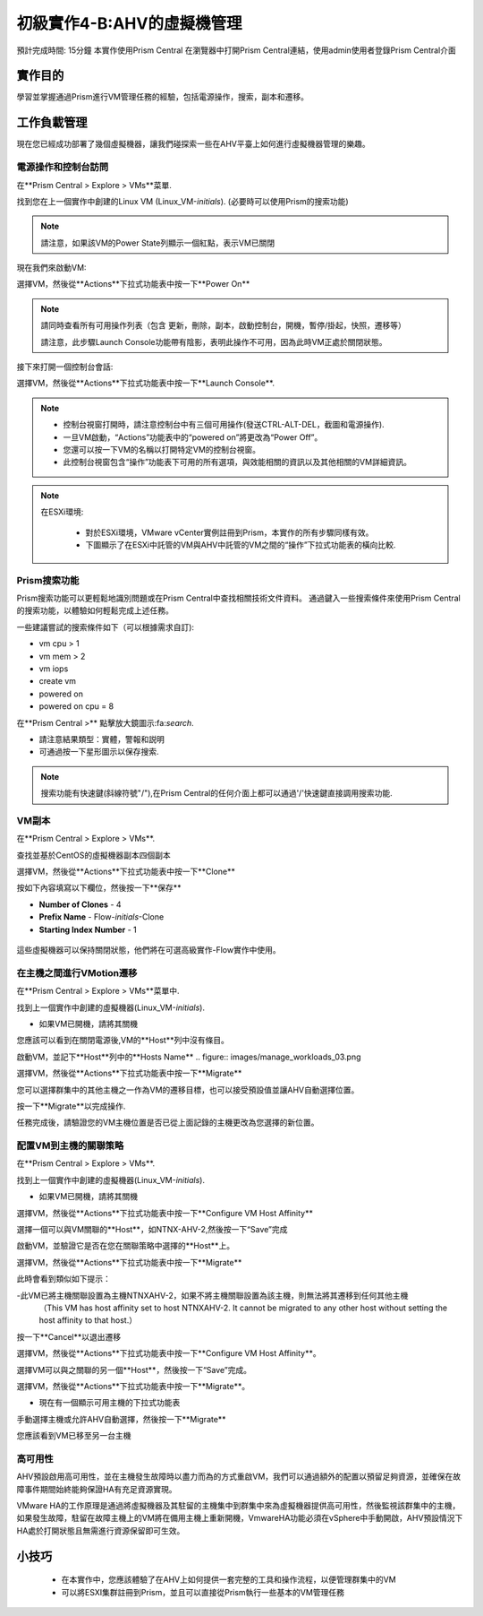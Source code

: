 .. _lab_manage_workloads:

------------------------
初級實作4-B:AHV的虛擬機管理 
------------------------

預計完成時間: 15分鐘
本實作使用Prism Central
在瀏覽器中打開Prism Central連結，使用admin使用者登錄Prism Central介面

實作目的
++++++++

學習並掌握通過Prism進行VM管理任務的經驗，包括電源操作，搜索，副本和遷移。

工作負載管理
+++++++++++++++++++

現在您已經成功部署了幾個虛擬機器，讓我們碰探索一些在AHV平臺上如何進行虛擬機器管理的樂趣。

電源操作和控制台訪問
................................

在**Prism Central > Explore > VMs**菜單.

找到您在上一個實作中創建的Linux VM (Linux_VM-*initials*). (必要時可以使用Prism的搜索功能)

.. note::

  請注意，如果該VM的Power State列顯示一個紅點，表示VM已關閉
  
現在我們來啟動VM:

選擇VM，然後從**Actions**下拉式功能表中按一下**Power On**

.. note::

  請同時查看所有可用操作列表（包含 更新，刪除，副本，啟動控制台，開機，暫停/掛起，快照，遷移等）
  
  請注意，此步驟Launch Console功能帶有陰影，表明此操作不可用，因為此時VM正處於關閉狀態。
  
接下來打開一個控制台會話:

選擇VM，然後從**Actions**下拉式功能表中按一下**Launch Console**.

.. note::

  - 控制台視窗打開時，請注意控制台中有三個可用操作(發送CTRL-ALT-DEL，截圖和電源操作).
  - 一旦VM啟動，“Actions”功能表中的“powered on”將更改為“Power Off”。
  - 您還可以按一下VM的名稱以打開特定VM的控制台視窗。
  - 此控制台視窗包含“操作”功能表下可用的所有選項，與效能相關的資訊以及其他相關的VM詳細資訊。

.. figure:: images/manage_workloads_01.png

.. note::

 在ESXi環境:

  - 對於ESXi環境，VMware vCenter實例註冊到Prism，本實作的所有步驟同樣有效。 
  - 下圖顯示了在ESXi中託管的VM與AHV中託管的VM之間的“操作”下拉式功能表的橫向比較.

  .. figure:: images/manage_workloads_06.png

Prism搜索功能
............

Prism搜索功能可以更輕鬆地識別問題或在Prism Central中查找相關技術文件資料。
通過鍵入一些搜索條件來使用Prism Central的搜索功能，以體驗如何輕鬆完成上述任務。

一些建議嘗試的搜索條件如下（可以根據需求自訂):

- vm cpu > 1
- vm mem > 2
- vm iops
- create vm
- powered on
- powered on cpu = 8

在**Prism Central >** 點擊放大鏡圖示:fa:`search`.

- 請注意結果類型：實體，警報和説明
- 可通過按一下星形圖示以保存搜索.

.. note::

  搜索功能有快速鍵(斜線符號"/"),在Prism Central的任何介面上都可以通過'/'快速鍵直接調用搜索功能.

VM副本
..........

在**Prism Central > Explore > VMs**.

查找並基於CentOS的虛擬機器副本四個副本

選擇VM，然後從**Actions**下拉式功能表中按一下**Clone**

按如下內容填寫以下欄位，然後按一下**保存**

- **Number of Clones** - 4
- **Prefix Name**  - Flow-*initials*-Clone
- **Starting Index Number** - 1

.. figure:: images/manage_workloads_02.png

這些虛擬機器可以保持關閉狀態，他們將在可選高級實作-Flow實作中使用。

在主機之間進行VMotion遷移
..........................

在**Prism Central > Explore > VMs**菜單中.

找到上一個實作中創建的虛擬機器(Linux_VM-*initials*).

- 如果VM已開機，請將其關機

您應該可以看到在關閉電源後,VM的**Host**列中沒有條目。

啟動VM，並記下**Host**列中的**Hosts Name**
.. figure:: images/manage_workloads_03.png

選擇VM，然後從**Actions**下拉式功能表中按一下**Migrate**

您可以選擇群集中的其他主機之一作為VM的遷移目標，也可以接受預設值並讓AHV自動選擇位置。

按一下**Migrate**以完成操作.

任務完成後，請驗證您的VM主機位置是否已從上面記錄的主機更改為您選擇的新位置。

.. figure:: images/manage_workloads_04.png

配置VM到主機的關聯策略
......................................

在**Prism Central > Explore > VMs**.

找到上一個實作中創建的虛擬機器(Linux_VM-*initials*).

- 如果VM已開機，請將其關機

選擇VM，然後從**Actions**下拉式功能表中按一下**Configure VM Host Affinity**

選擇一個可以與VM關聯的**Host**，如NTNX-AHV-2,然後按一下“Save”完成

啟動VM，並驗證它是否在您在關聯策略中選擇的**Host**上。

選擇VM，然後從**Actions**下拉式功能表中按一下**Migrate**

此時會看到類似如下提示：

-此VM已將主機關聯設置為主機NTNXAHV-2，如果不將主機關聯設置為該主機，則無法將其遷移到任何其他主機
 （This VM has host affinity set to host NTNXAHV-2. It cannot be migrated to any other host without setting the host affinity to that host.）

按一下**Cancel**以退出遷移

選擇VM，然後從**Actions**下拉式功能表中按一下**Configure VM Host Affinity**。

選擇VM可以與之關聯的另一個**Host**，然後按一下“Save”完成。

選擇VM，然後從**Actions**下拉式功能表中按一下**Migrate**。

- 現在有一個顯示可用主機的下拉式功能表

手動選擇主機或允許AHV自動選擇，然後按一下**Migrate**

您應該看到VM已移至另一台主機

.. figure:: images/manage_workloads_05.png

高可用性
.................

AHV預設啟用高可用性，並在主機發生故障時以盡力而為的方式重啟VM，我們可以通過額外的配置以預留足夠資源，並確保在故障事件期間始終能夠保證HA有充足資源實現。

VMware HA的工作原理是通過將虛擬機器及其駐留的主機集中到群集中來為虛擬機器提供高可用性，然後監視該群集中的主機，如果發生故障，駐留在故障主機上的VM將在備用主機上重新開機，VmwareHA功能必須在vSphere中手動開啟，AHV預設情況下HA處於打開狀態且無需進行資源保留即可生效。



小技巧
+++++++++

 - 在本實作中，您應該體驗了在AHV上如何提供一套完整的工具和操作流程，以便管理群集中的VM
 - 可以將ESXI集群註冊到Prism，並且可以直接從Prism執行一些基本的VM管理任務
